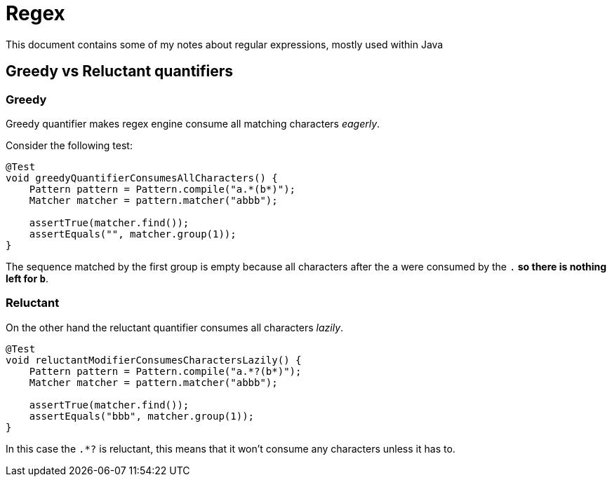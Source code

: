 = Regex

:toc:

This document contains some of my notes about regular expressions, mostly used within Java

== Greedy vs Reluctant quantifiers

=== Greedy

Greedy quantifier makes regex engine consume all matching characters __eagerly__.

Consider the following test:

[source,java]
----
@Test
void greedyQuantifierConsumesAllCharacters() {
    Pattern pattern = Pattern.compile("a.*(b*)");
    Matcher matcher = pattern.matcher("abbb");

    assertTrue(matcher.find());
    assertEquals("", matcher.group(1));
}
----

The sequence matched by the first group is empty because all characters after the `a` were consumed by the `.*` so there is nothing left for `b*`.

=== Reluctant

On the other hand the reluctant quantifier consumes all characters __lazily__.

[source,java]
----
@Test
void reluctantModifierConsumesCharactersLazily() {
    Pattern pattern = Pattern.compile("a.*?(b*)");
    Matcher matcher = pattern.matcher("abbb");

    assertTrue(matcher.find());
    assertEquals("bbb", matcher.group(1));
}
----

In this case the `.*?` is reluctant, this means that it won't consume any characters unless it has to.

